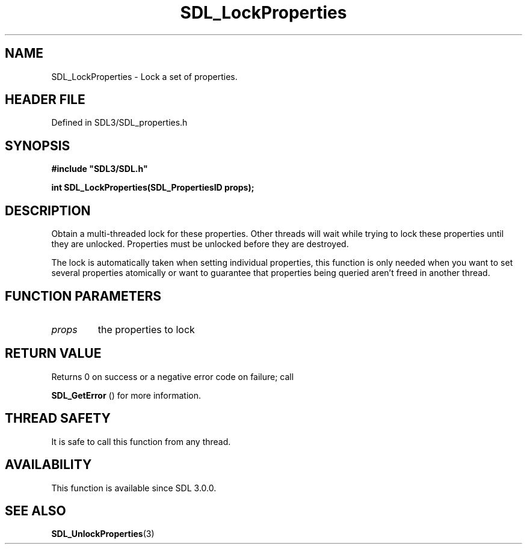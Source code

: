 .\" This manpage content is licensed under Creative Commons
.\"  Attribution 4.0 International (CC BY 4.0)
.\"   https://creativecommons.org/licenses/by/4.0/
.\" This manpage was generated from SDL's wiki page for SDL_LockProperties:
.\"   https://wiki.libsdl.org/SDL_LockProperties
.\" Generated with SDL/build-scripts/wikiheaders.pl
.\"  revision SDL-3.1.2-no-vcs
.\" Please report issues in this manpage's content at:
.\"   https://github.com/libsdl-org/sdlwiki/issues/new
.\" Please report issues in the generation of this manpage from the wiki at:
.\"   https://github.com/libsdl-org/SDL/issues/new?title=Misgenerated%20manpage%20for%20SDL_LockProperties
.\" SDL can be found at https://libsdl.org/
.de URL
\$2 \(laURL: \$1 \(ra\$3
..
.if \n[.g] .mso www.tmac
.TH SDL_LockProperties 3 "SDL 3.1.2" "Simple Directmedia Layer" "SDL3 FUNCTIONS"
.SH NAME
SDL_LockProperties \- Lock a set of properties\[char46]
.SH HEADER FILE
Defined in SDL3/SDL_properties\[char46]h

.SH SYNOPSIS
.nf
.B #include \(dqSDL3/SDL.h\(dq
.PP
.BI "int SDL_LockProperties(SDL_PropertiesID props);
.fi
.SH DESCRIPTION
Obtain a multi-threaded lock for these properties\[char46] Other threads will wait
while trying to lock these properties until they are unlocked\[char46] Properties
must be unlocked before they are destroyed\[char46]

The lock is automatically taken when setting individual properties, this
function is only needed when you want to set several properties atomically
or want to guarantee that properties being queried aren't freed in another
thread\[char46]

.SH FUNCTION PARAMETERS
.TP
.I props
the properties to lock
.SH RETURN VALUE
Returns 0 on success or a negative error code on failure; call

.BR SDL_GetError
() for more information\[char46]

.SH THREAD SAFETY
It is safe to call this function from any thread\[char46]

.SH AVAILABILITY
This function is available since SDL 3\[char46]0\[char46]0\[char46]

.SH SEE ALSO
.BR SDL_UnlockProperties (3)
